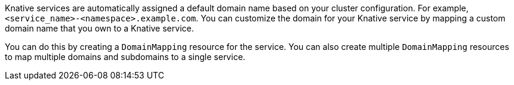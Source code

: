 // Text snippet included in the following files
//
// * serverless/security/serverless-custom-domains.adoc
// * modules/serverless-domain-mapping-odc-admin.adoc

Knative services are automatically assigned a default domain name based on your cluster configuration. For example, `<service_name>-<namespace>.example.com`. You can customize the domain for your Knative service by mapping a custom domain name that you own to a Knative service.

You can do this by creating a `DomainMapping` resource for the service. You can also create multiple `DomainMapping` resources to map multiple domains and subdomains to a single service.

